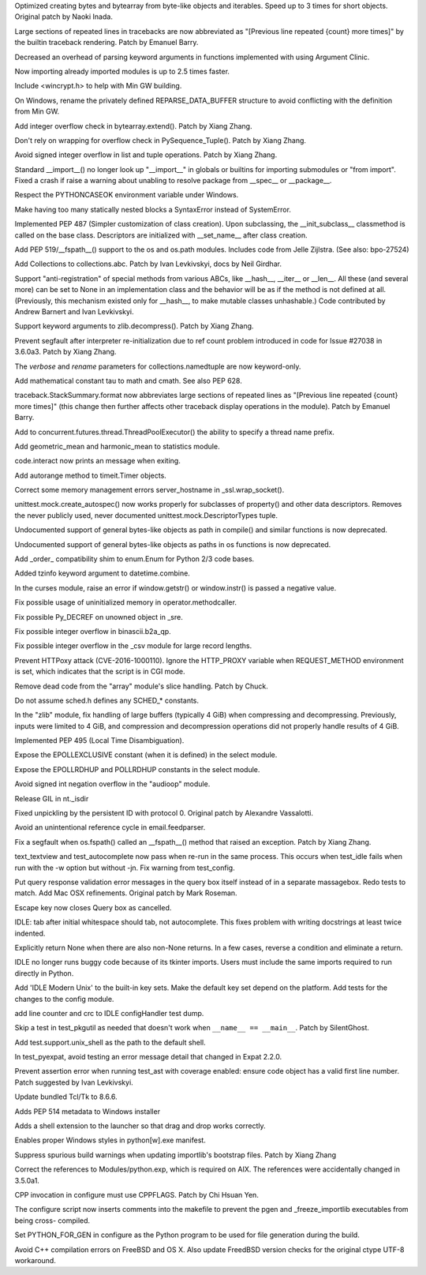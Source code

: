 .. bpo: 27704
.. date: 9455
.. nonce: RUxzHf
.. release date: 2016-08-15
.. section: Core and Builtins

Optimized creating bytes and bytearray from byte-like objects and iterables.
Speed up to 3 times for short objects.  Original patch by Naoki Inada.

..

.. bpo: 26823
.. date: 9454
.. nonce: UWORiU
.. section: Core and Builtins

Large sections of repeated lines in tracebacks are now abbreviated as
"[Previous line repeated {count} more times]" by the builtin traceback
rendering. Patch by Emanuel Barry.

..

.. bpo: 27574
.. date: 9453
.. nonce: q73Tss
.. section: Core and Builtins

Decreased an overhead of parsing keyword arguments in functions implemented
with using Argument Clinic.

..

.. bpo: 22557
.. date: 9452
.. nonce: Hta2Rz
.. section: Core and Builtins

Now importing already imported modules is up to 2.5 times faster.

..

.. bpo: 17596
.. date: 9451
.. nonce: XgbA9V
.. section: Core and Builtins

Include <wincrypt.h> to help with Min GW building.

..

.. bpo: 17599
.. date: 9450
.. nonce: noy7o1
.. section: Core and Builtins

On Windows, rename the privately defined REPARSE_DATA_BUFFER structure to
avoid conflicting with the definition from Min GW.

..

.. bpo: 27507
.. date: 9449
.. nonce: 3pX0Be
.. section: Core and Builtins

Add integer overflow check in bytearray.extend().  Patch by Xiang Zhang.

..

.. bpo: 27581
.. date: 9448
.. nonce: KezjNt
.. section: Core and Builtins

Don't rely on wrapping for overflow check in PySequence_Tuple().  Patch by
Xiang Zhang.

..

.. bpo: 1621
.. date: 9447
.. nonce: _FZWTr
.. section: Core and Builtins

Avoid signed integer overflow in list and tuple operations. Patch by Xiang
Zhang.

..

.. bpo: 27419
.. date: 9446
.. nonce: YaGodL
.. section: Core and Builtins

Standard __import__() no longer look up "__import__" in globals or builtins
for importing submodules or "from import".  Fixed a crash if raise a warning
about unabling to resolve package from __spec__ or __package__.

..

.. bpo: 27083
.. date: 9445
.. nonce: F4ZT1C
.. section: Core and Builtins

Respect the PYTHONCASEOK environment variable under Windows.

..

.. bpo: 27514
.. date: 9444
.. nonce: NLbwPG
.. section: Core and Builtins

Make having too many statically nested blocks a SyntaxError instead of
SystemError.

..

.. bpo: 27366
.. date: 9443
.. nonce: VrInsj
.. section: Core and Builtins

Implemented PEP 487 (Simpler customization of class creation). Upon
subclassing, the __init_subclass__ classmethod is called on the base class.
Descriptors are initialized with __set_name__ after class creation.

..

.. bpo: 26027
.. date: 9442
.. nonce: nfVMKM
.. section: Library

Add PEP 519/__fspath__() support to the os and os.path modules. Includes
code from Jelle Zijlstra. (See also: bpo-27524)

..

.. bpo: 27598
.. date: 9441
.. nonce: y7PtEV
.. section: Library

Add Collections to collections.abc. Patch by Ivan Levkivskyi, docs by Neil
Girdhar.

..

.. bpo: 25958
.. date: 9440
.. nonce: X-V4U1
.. section: Library

Support "anti-registration" of special methods from various ABCs, like
__hash__, __iter__ or __len__.  All these (and several more) can be set to
None in an implementation class and the behavior will be as if the method is
not defined at all. (Previously, this mechanism existed only for __hash__,
to make mutable classes unhashable.)  Code contributed by Andrew Barnert and
Ivan Levkivskyi.

..

.. bpo: 16764
.. date: 9439
.. nonce: cPbNjL
.. section: Library

Support keyword arguments to zlib.decompress().  Patch by Xiang Zhang.

..

.. bpo: 27736
.. date: 9438
.. nonce: 8kMhpQ
.. section: Library

Prevent segfault after interpreter re-initialization due to ref count
problem introduced in code for Issue #27038 in 3.6.0a3. Patch by Xiang
Zhang.

..

.. bpo: 25628
.. date: 9437
.. nonce: UcQnHF
.. section: Library

The *verbose* and *rename* parameters for collections.namedtuple are now
keyword-only.

..

.. bpo: 12345
.. date: 9436
.. nonce: nbAEM8
.. section: Library

Add mathematical constant tau to math and cmath. See also PEP 628.

..

.. bpo: 26823
.. date: 9435
.. nonce: HcO8tR
.. section: Library

traceback.StackSummary.format now abbreviates large sections of repeated
lines as "[Previous line repeated {count} more times]" (this change then
further affects other traceback display operations in the module). Patch by
Emanuel Barry.

..

.. bpo: 27664
.. date: 9434
.. nonce: 6DJPxw
.. section: Library

Add to concurrent.futures.thread.ThreadPoolExecutor() the ability to specify
a thread name prefix.

..

.. bpo: 27181
.. date: 9433
.. nonce: 8aw9TZ
.. section: Library

Add geometric_mean and harmonic_mean to statistics module.

..

.. bpo: 27573
.. date: 9432
.. nonce: B7XhTs
.. section: Library

code.interact now prints an message when exiting.

..

.. bpo: 6422
.. date: 9431
.. nonce: iBSc45
.. section: Library

Add autorange method to timeit.Timer objects.

..

.. bpo: 27773
.. date: 9430
.. nonce: hMSSeX
.. section: Library

Correct some memory management errors server_hostname in _ssl.wrap_socket().

..

.. bpo: 26750
.. date: 9429
.. nonce: OQn3fr
.. section: Library

unittest.mock.create_autospec() now works properly for subclasses of
property() and other data descriptors.  Removes the never publicly used,
never documented unittest.mock.DescriptorTypes tuple.

..

.. bpo: 26754
.. date: 9428
.. nonce: XZqomf
.. section: Library

Undocumented support of general bytes-like objects as path in compile() and
similar functions is now deprecated.

..

.. bpo: 26800
.. date: 9427
.. nonce: QDcK8u
.. section: Library

Undocumented support of general bytes-like objects as paths in os functions
is now deprecated.

..

.. bpo: 26981
.. date: 9426
.. nonce: yhNTCf
.. section: Library

Add _order_ compatibility shim to enum.Enum for Python 2/3 code bases.

..

.. bpo: 27661
.. date: 9425
.. nonce: 3JZckO
.. section: Library

Added tzinfo keyword argument to datetime.combine.

..

.. bpo: 0
.. date: 9424
.. nonce: Ny9oPv
.. section: Library

In the curses module, raise an error if window.getstr() or window.instr() is
passed a negative value.

..

.. bpo: 27783
.. date: 9423
.. nonce: cR1jXH
.. section: Library

Fix possible usage of uninitialized memory in operator.methodcaller.

..

.. bpo: 27774
.. date: 9422
.. nonce: FDcik1
.. section: Library

Fix possible Py_DECREF on unowned object in _sre.

..

.. bpo: 27760
.. date: 9421
.. nonce: gxMjp4
.. section: Library

Fix possible integer overflow in binascii.b2a_qp.

..

.. bpo: 27758
.. date: 9420
.. nonce: 0NRV03
.. section: Library

Fix possible integer overflow in the _csv module for large record lengths.

..

.. bpo: 27568
.. date: 9419
.. nonce: OnuO9s
.. section: Library

Prevent HTTPoxy attack (CVE-2016-1000110). Ignore the HTTP_PROXY variable
when REQUEST_METHOD environment is set, which indicates that the script is
in CGI mode.

..

.. bpo: 7063
.. date: 9418
.. nonce: nXsVKB
.. section: Library

Remove dead code from the "array" module's slice handling. Patch by Chuck.

..

.. bpo: 27656
.. date: 9417
.. nonce: joTscM
.. section: Library

Do not assume sched.h defines any SCHED_* constants.

..

.. bpo: 27130
.. date: 9416
.. nonce: SUxwXZ
.. section: Library

In the "zlib" module, fix handling of large buffers (typically 4 GiB) when
compressing and decompressing.  Previously, inputs were limited to 4 GiB,
and compression and decompression operations did not properly handle results
of 4 GiB.

..

.. bpo: 24773
.. date: 9415
.. nonce: IDW05R
.. section: Library

Implemented PEP 495 (Local Time Disambiguation).

..

.. bpo: 0
.. date: 9414
.. nonce: lOkwM8
.. section: Library

Expose the EPOLLEXCLUSIVE constant (when it is defined) in the select
module.

..

.. bpo: 27567
.. date: 9413
.. nonce: bYOgyw
.. section: Library

Expose the EPOLLRDHUP and POLLRDHUP constants in the select module.

..

.. bpo: 1621
.. date: 9412
.. nonce: 0nclmI
.. section: Library

Avoid signed int negation overflow in the "audioop" module.

..

.. bpo: 27533
.. date: 9411
.. nonce: iDmKzV
.. section: Library

Release GIL in nt._isdir

..

.. bpo: 17711
.. date: 9410
.. nonce: 47AILJ
.. section: Library

Fixed unpickling by the persistent ID with protocol 0. Original patch by
Alexandre Vassalotti.

..

.. bpo: 27522
.. date: 9409
.. nonce: 8vVz_t
.. section: Library

Avoid an unintentional reference cycle in email.feedparser.

..

.. bpo: 27512
.. date: 9408
.. nonce: FaGwup
.. section: Library

Fix a segfault when os.fspath() called an __fspath__() method that raised an
exception. Patch by Xiang Zhang.

..

.. bpo: 27714
.. date: 9407
.. nonce: bUEDsI
.. section: IDLE

text_textview and test_autocomplete now pass when re-run in the same
process.  This occurs when test_idle fails when run with the -w option but
without -jn.  Fix warning from test_config.

..

.. bpo: 27621
.. date: 9406
.. nonce: BcpOPU
.. section: IDLE

Put query response validation error messages in the query box itself instead
of in a separate massagebox.  Redo tests to match. Add Mac OSX refinements.
Original patch by Mark Roseman.

..

.. bpo: 27620
.. date: 9405
.. nonce: TXRR6x
.. section: IDLE

Escape key now closes Query box as cancelled.

..

.. bpo: 27609
.. date: 9404
.. nonce: MbTuKa
.. section: IDLE

IDLE: tab after initial whitespace should tab, not autocomplete. This fixes
problem with writing docstrings at least twice indented.

..

.. bpo: 27609
.. date: 9403
.. nonce: OBYgv_
.. section: IDLE

Explicitly return None when there are also non-None returns. In a few cases,
reverse a condition and eliminate a return.

..

.. bpo: 25507
.. date: 9402
.. nonce: lxf68d
.. section: IDLE

IDLE no longer runs buggy code because of its tkinter imports. Users must
include the same imports required to run directly in Python.

..

.. bpo: 27173
.. date: 9401
.. nonce: M-fYaV
.. section: IDLE

Add 'IDLE Modern Unix' to the built-in key sets. Make the default key set
depend on the platform. Add tests for the changes to the config module.

..

.. bpo: 27452
.. date: 9400
.. nonce: RtWnyR
.. section: IDLE

add line counter and crc to IDLE configHandler test dump.

..

.. bpo: 25805
.. date: 9399
.. nonce: 9SVxXQ
.. section: Tests

Skip a test in test_pkgutil as needed that doesn't work when ``__name__ ==
__main__``. Patch by SilentGhost.

..

.. bpo: 27472
.. date: 9398
.. nonce: NS3L93
.. section: Tests

Add test.support.unix_shell as the path to the default shell.

..

.. bpo: 27369
.. date: 9397
.. nonce: LG7U2D
.. section: Tests

In test_pyexpat, avoid testing an error message detail that changed in Expat
2.2.0.

..

.. bpo: 27594
.. date: 9396
.. nonce: w3F57B
.. section: Tests

Prevent assertion error when running test_ast with coverage enabled: ensure
code object has a valid first line number. Patch suggested by Ivan
Levkivskyi.

..

.. bpo: 27647
.. date: 9395
.. nonce: -1HUR6
.. section: Windows

Update bundled Tcl/Tk to 8.6.6.

..

.. bpo: 27610
.. date: 9394
.. nonce: O0o0mB
.. section: Windows

Adds PEP 514 metadata to Windows installer

..

.. bpo: 27469
.. date: 9393
.. nonce: 0GwDkX
.. section: Windows

Adds a shell extension to the launcher so that drag and drop works
correctly.

..

.. bpo: 27309
.. date: 9392
.. nonce: chiOo6
.. section: Windows

Enables proper Windows styles in python[w].exe manifest.

..

.. bpo: 27713
.. date: 9391
.. nonce: _3DgXG
.. section: Build

Suppress spurious build warnings when updating importlib's bootstrap files.
Patch by Xiang Zhang

..

.. bpo: 25825
.. date: 9390
.. nonce: MLbdVU
.. section: Build

Correct the references to Modules/python.exp, which is required on AIX.  The
references were accidentally changed in 3.5.0a1.

..

.. bpo: 27453
.. date: 9389
.. nonce: Pb5DBi
.. section: Build

CPP invocation in configure must use CPPFLAGS. Patch by Chi Hsuan Yen.

..

.. bpo: 27641
.. date: 9388
.. nonce: eGzgCk
.. section: Build

The configure script now inserts comments into the makefile to prevent the
pgen and _freeze_importlib executables from being cross- compiled.

..

.. bpo: 26662
.. date: 9387
.. nonce: XkwRxM
.. section: Build

Set PYTHON_FOR_GEN in configure as the Python program to be used for file
generation during the build.

..

.. bpo: 10910
.. date: 9386
.. nonce: ZdRayb
.. section: Build

Avoid C++ compilation errors on FreeBSD and OS X. Also update FreedBSD
version checks for the original ctype UTF-8 workaround.
